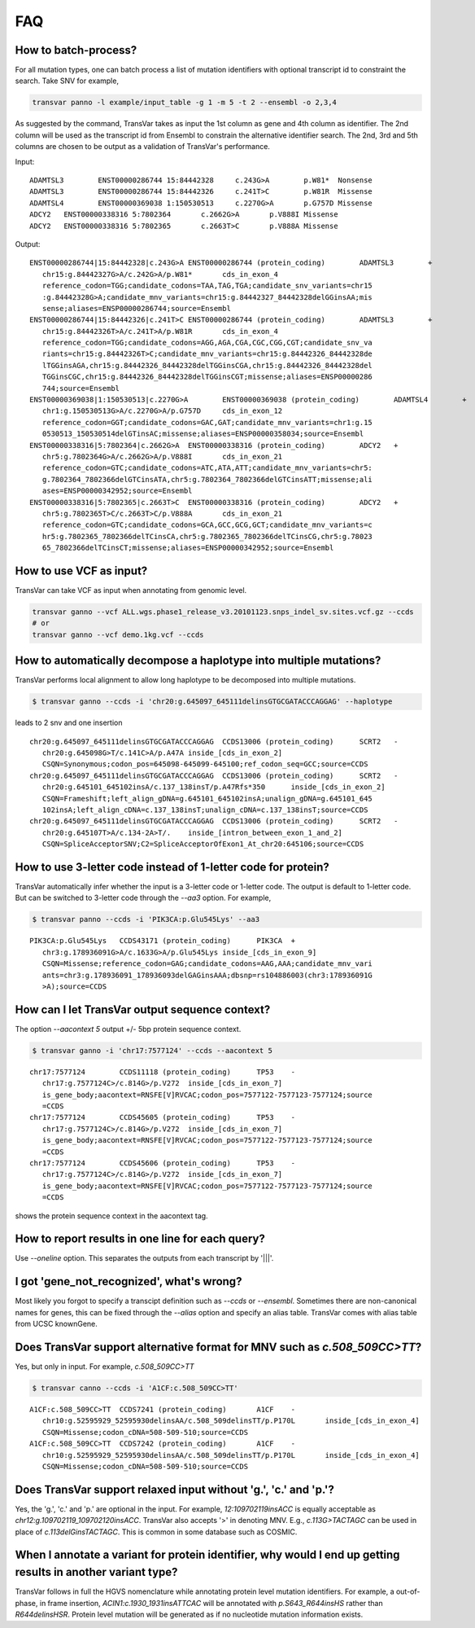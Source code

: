 *******
FAQ
*******

How to batch-process?
#######################

For all mutation types, one can batch process a list of mutation identifiers with optional transcript id to constraint the search. Take SNV for example,

.. code:: bash

   transvar panno -l example/input_table -g 1 -m 5 -t 2 --ensembl -o 2,3,4

As suggested by the command, TransVar takes as input the 1st column as gene and 4th column as identifier. The 2nd column will be used as the transcript id from Ensembl to constrain the alternative identifier search. The 2nd, 3rd and 5th columns are chosen to be output as a validation of TransVar's performance.

Input:

::

   ADAMTSL3        ENST00000286744 15:84442328     c.243G>A        p.W81*  Nonsense
   ADAMTSL3        ENST00000286744 15:84442326     c.241T>C        p.W81R  Missense
   ADAMTSL4        ENST00000369038 1:150530513     c.2270G>A       p.G757D Missense
   ADCY2   ENST00000338316 5:7802364       c.2662G>A       p.V888I Missense
   ADCY2   ENST00000338316 5:7802365       c.2663T>C       p.V888A Missense

Output:

::
   
   ENST00000286744|15:84442328|c.243G>A	ENST00000286744 (protein_coding)	ADAMTSL3	+
      chr15:g.84442327G>A/c.242G>A/p.W81*	cds_in_exon_4
      reference_codon=TGG;candidate_codons=TAA,TAG,TGA;candidate_snv_variants=chr15
      :g.84442328G>A;candidate_mnv_variants=chr15:g.84442327_84442328delGGinsAA;mis
      sense;aliases=ENSP00000286744;source=Ensembl
   ENST00000286744|15:84442326|c.241T>C	ENST00000286744 (protein_coding)	ADAMTSL3	+
      chr15:g.84442326T>A/c.241T>A/p.W81R	cds_in_exon_4
      reference_codon=TGG;candidate_codons=AGG,AGA,CGA,CGC,CGG,CGT;candidate_snv_va
      riants=chr15:g.84442326T>C;candidate_mnv_variants=chr15:g.84442326_84442328de
      lTGGinsAGA,chr15:g.84442326_84442328delTGGinsCGA,chr15:g.84442326_84442328del
      TGGinsCGC,chr15:g.84442326_84442328delTGGinsCGT;missense;aliases=ENSP00000286
      744;source=Ensembl
   ENST00000369038|1:150530513|c.2270G>A	ENST00000369038 (protein_coding)	ADAMTSL4	+
      chr1:g.150530513G>A/c.2270G>A/p.G757D	cds_in_exon_12
      reference_codon=GGT;candidate_codons=GAC,GAT;candidate_mnv_variants=chr1:g.15
      0530513_150530514delGTinsAC;missense;aliases=ENSP00000358034;source=Ensembl
   ENST00000338316|5:7802364|c.2662G>A	ENST00000338316 (protein_coding)	ADCY2	+
      chr5:g.7802364G>A/c.2662G>A/p.V888I	cds_in_exon_21
      reference_codon=GTC;candidate_codons=ATC,ATA,ATT;candidate_mnv_variants=chr5:
      g.7802364_7802366delGTCinsATA,chr5:g.7802364_7802366delGTCinsATT;missense;ali
      ases=ENSP00000342952;source=Ensembl
   ENST00000338316|5:7802365|c.2663T>C	ENST00000338316 (protein_coding)	ADCY2	+
      chr5:g.7802365T>C/c.2663T>C/p.V888A	cds_in_exon_21
      reference_codon=GTC;candidate_codons=GCA,GCC,GCG,GCT;candidate_mnv_variants=c
      hr5:g.7802365_7802366delTCinsCA,chr5:g.7802365_7802366delTCinsCG,chr5:g.78023
      65_7802366delTCinsCT;missense;aliases=ENSP00000342952;source=Ensembl

How to use VCF as input?
##########################

TransVar can take VCF as input when annotating from genomic level.

.. code:: bash

   transvar ganno --vcf ALL.wgs.phase1_release_v3.20101123.snps_indel_sv.sites.vcf.gz --ccds
   # or
   transvar ganno --vcf demo.1kg.vcf --ccds

How to automatically decompose a haplotype into multiple mutations?
#####################################################################

TransVar performs local alignment to allow long haplotype to be decomposed into multiple mutations.

.. code:: bash

   $ transvar ganno --ccds -i 'chr20:g.645097_645111delinsGTGCGATACCCAGGAG' --haplotype

leads to 2 snv and one insertion

::

   chr20:g.645097_645111delinsGTGCGATACCCAGGAG	CCDS13006 (protein_coding)	SCRT2	-
      chr20:g.645098G>T/c.141C>A/p.A47A	inside_[cds_in_exon_2]
      CSQN=Synonymous;codon_pos=645098-645099-645100;ref_codon_seq=GCC;source=CCDS
   chr20:g.645097_645111delinsGTGCGATACCCAGGAG	CCDS13006 (protein_coding)	SCRT2	-
      chr20:g.645101_645102insA/c.137_138insT/p.A47Rfs*350	inside_[cds_in_exon_2]
      CSQN=Frameshift;left_align_gDNA=g.645101_645102insA;unalign_gDNA=g.645101_645
      102insA;left_align_cDNA=c.137_138insT;unalign_cDNA=c.137_138insT;source=CCDS
   chr20:g.645097_645111delinsGTGCGATACCCAGGAG	CCDS13006 (protein_coding)	SCRT2	-
      chr20:g.645107T>A/c.134-2A>T/.	inside_[intron_between_exon_1_and_2]
      CSQN=SpliceAcceptorSNV;C2=SpliceAcceptorOfExon1_At_chr20:645106;source=CCDS


How to use 3-letter code instead of 1-letter code for protein?
#####################################################################

TransVar automatically infer whether the input is a 3-letter code or 1-letter code.
The output is default to 1-letter code. But can be switched to 3-letter code through the `--aa3` option.
For example,

.. code:: bash

   $ transvar panno --ccds -i 'PIK3CA:p.Glu545Lys' --aa3

::
   
   PIK3CA:p.Glu545Lys	CCDS43171 (protein_coding)	PIK3CA	+
      chr3:g.178936091G>A/c.1633G>A/p.Glu545Lys	inside_[cds_in_exon_9]
      CSQN=Missense;reference_codon=GAG;candidate_codons=AAG,AAA;candidate_mnv_vari
      ants=chr3:g.178936091_178936093delGAGinsAAA;dbsnp=rs104886003(chr3:178936091G
      >A);source=CCDS

How can I let TransVar output sequence context?
#################################################

The option `--aacontext 5` output +/- 5bp protein sequence context.

.. code:: bash

   $ transvar ganno -i 'chr17:7577124' --ccds --aacontext 5

::
   
   chr17:7577124	CCDS11118 (protein_coding)	TP53	-
      chr17:g.7577124C>/c.814G>/p.V272	inside_[cds_in_exon_7]
      is_gene_body;aacontext=RNSFE[V]RVCAC;codon_pos=7577122-7577123-7577124;source
      =CCDS
   chr17:7577124	CCDS45605 (protein_coding)	TP53	-
      chr17:g.7577124C>/c.814G>/p.V272	inside_[cds_in_exon_7]
      is_gene_body;aacontext=RNSFE[V]RVCAC;codon_pos=7577122-7577123-7577124;source
      =CCDS
   chr17:7577124	CCDS45606 (protein_coding)	TP53	-
      chr17:g.7577124C>/c.814G>/p.V272	inside_[cds_in_exon_7]
      is_gene_body;aacontext=RNSFE[V]RVCAC;codon_pos=7577122-7577123-7577124;source
      =CCDS

shows the protein sequence context in the aacontext tag.

How to report results in one line for each query?
###################################################

Use `--oneline` option. This separates the outputs from each transcript by '|||'.

I got 'gene_not_recognized', what's wrong?
###########################################

Most likely you forgot to specify a transcipt definition such as `--ccds` or `--ensembl`. Sometimes there are non-canonical names for genes, this can be fixed through the `--alias` option and specify an alias table. TransVar comes with alias table from UCSC knownGene.

Does TransVar support alternative format for MNV such as `c.508_509CC>TT`?
###########################################################################

Yes, but only in input. For example, `c.508_509CC>TT`

.. code:: bash

   $ transvar canno --ccds -i 'A1CF:c.508_509CC>TT'

::
   
   A1CF:c.508_509CC>TT	CCDS7241 (protein_coding)	A1CF	-
      chr10:g.52595929_52595930delinsAA/c.508_509delinsTT/p.P170L	inside_[cds_in_exon_4]
      CSQN=Missense;codon_cDNA=508-509-510;source=CCDS
   A1CF:c.508_509CC>TT	CCDS7242 (protein_coding)	A1CF	-
      chr10:g.52595929_52595930delinsAA/c.508_509delinsTT/p.P170L	inside_[cds_in_exon_4]
      CSQN=Missense;codon_cDNA=508-509-510;source=CCDS


Does TransVar support relaxed input without 'g.', 'c.' and 'p.'?
######################################################################

Yes, the 'g.', 'c.' and 'p.' are optional in the input. For example, `12:109702119insACC` is equally acceptable as `chr12:g.109702119_109702120insACC`. TransVar also accepts '>' in denoting MNV. E.g., `c.113G>TACTAGC` can be used in place of `c.113delGinsTACTAGC`. This is common in some database such as COSMIC.

When I annotate a variant for protein identifier, why would I end up getting results in another variant type?
#####################################################################################################################

TransVar follows in full the HGVS nomenclature while annotating protein level mutation identifiers. For example, a out-of-phase, in frame insertion, `ACIN1:c.1930_1931insATTCAC` will be annotated with `p.S643_R644insHS` rather than `R644delinsHSR`. Protein level mutation will be generated as if no nucleotide mutation information exists.
